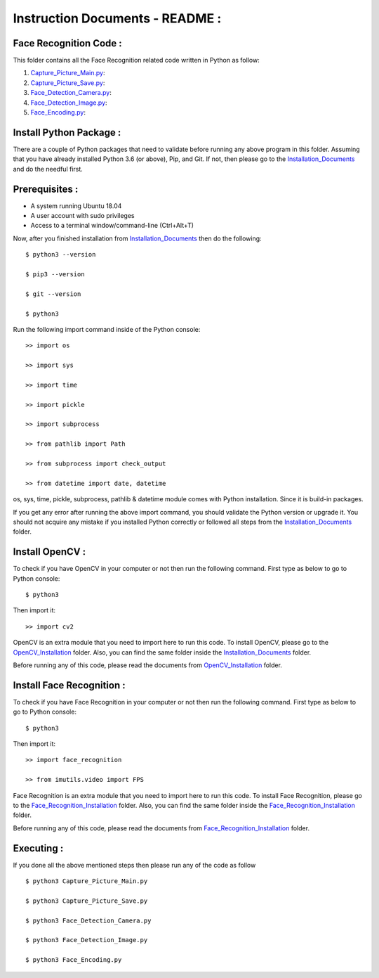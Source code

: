 Instruction Documents - README :
**********************************

Face Recognition Code :
-----------------------------------

This folder contains all the Face Recognition related code written in Python as follow:

1. Capture_Picture_Main.py_:

2. Capture_Picture_Save.py_:

3. Face_Detection_Camera.py_:

4. Face_Detection_Image.py_:

5. Face_Encoding.py_:

.. _Capture_Picture_Main.py:    https://github.com/ripanmukherjee/Robotic-Greeter/blob/master/Development/Face_Recognition_Code/Capture_Picture_Main.py
.. _Capture_Picture_Save.py:    https://github.com/ripanmukherjee/Robotic-Greeter/blob/master/Development/Face_Recognition_Code/Capture_Picture_Save.py
.. _Face_Detection_Camera.py:   https://github.com/ripanmukherjee/Robotic-Greeter/blob/master/Development/Face_Recognition_Code/Face_Detection_Camera.py
.. _Face_Detection_Image.py:    https://github.com/ripanmukherjee/Robotic-Greeter/blob/master/Development/Face_Recognition_Code/Face_Detection_Image.py
.. _Face_Encoding.py:           https://github.com/ripanmukherjee/Robotic-Greeter/blob/master/Development/Face_Recognition_Code/Face_Encoding.py

Install Python Package :
-----------------------------------
There are a couple of Python packages that need to validate before running any above
program in this folder. Assuming that you have already installed Python 3.6
(or above), Pip, and Git. If not, then please go to the Installation_Documents_ and
do the needful first.

.. _Installation_Documents: https://github.com/ripanmukherjee/Robotic-Greeter/tree/master/Development/Installation_Documents

Prerequisites :
-----------------------------------
* A system running Ubuntu 18.04
* A user account with sudo privileges
* Access to a terminal window/command-line (Ctrl+Alt+T)

Now, after you finished installation from Installation_Documents_ then do the
following::

    $ python3 --version

    $ pip3 --version

    $ git --version

    $ python3

Run the following import command inside of the Python console::

    >> import os

    >> import sys

    >> import time

    >> import pickle

    >> import subprocess

    >> from pathlib import Path

    >> from subprocess import check_output

    >> from datetime import date, datetime

os, sys, time, pickle, subprocess, pathlib & datetime module comes with Python
installation. Since it is build-in packages.

If you get any error after running the above import command, you should validate
the Python version or upgrade it. You should not acquire any mistake if you installed
Python correctly or followed all steps from the Installation_Documents_ folder.

Install OpenCV :
-----------------------------------
To check if you have OpenCV in your computer or not then run the following command.
First type as below to go to Python console::

    $ python3

Then import it::

    >> import cv2

OpenCV is an extra module that you need to import here to run this code. To
install OpenCV, please go to the OpenCV_Installation_ folder. Also,
you can find the same folder inside the Installation_Documents_ folder.

Before running any of this code, please read the documents from
OpenCV_Installation_ folder.

.. _OpenCV_Installation: https://github.com/ripanmukherjee/Robotic-Greeter/tree/master/Development/Installation_Documents/OpenCV_Installation

Install Face Recognition :
-----------------------------------
To check if you have Face Recognition in your computer or not then run the following
command. First type as below to go to Python console::

    $ python3

Then import it::

    >> import face_recognition

    >> from imutils.video import FPS

Face Recognition is an extra module that you need to import here to run this code. To
install Face Recognition, please go to the Face_Recognition_Installation_ folder. Also,
you can find the same folder inside the Face_Recognition_Installation_ folder.

Before running any of this code, please read the documents from
Face_Recognition_Installation_ folder.

.. _Face_Recognition_Installation: https://github.com/ripanmukherjee/Robotic-Greeter/tree/master/Development/Installation_Documents/Face_Recognition_Installation

Executing :
-------------
If you done all the above mentioned steps then please run any of the code as
follow ::

    $ python3 Capture_Picture_Main.py

    $ python3 Capture_Picture_Save.py

    $ python3 Face_Detection_Camera.py

    $ python3 Face_Detection_Image.py

    $ python3 Face_Encoding.py

